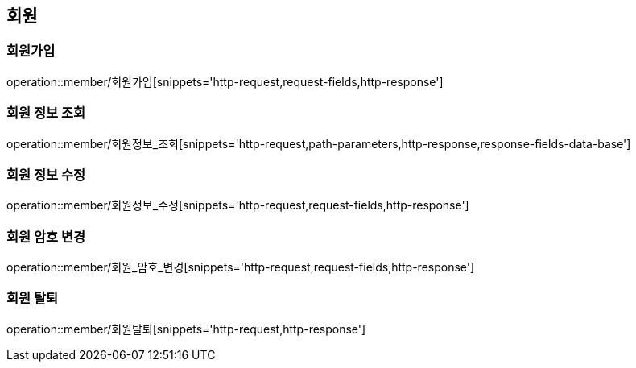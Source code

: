 [[회원-API]]
== 회원
=== 회원가입
operation::member/회원가입[snippets='http-request,request-fields,http-response']

=== 회원 정보 조회
operation::member/회원정보_조회[snippets='http-request,path-parameters,http-response,response-fields-data-base']

=== 회원 정보 수정
operation::member/회원정보_수정[snippets='http-request,request-fields,http-response']

=== 회원 암호 변경
operation::member/회원_암호_변경[snippets='http-request,request-fields,http-response']

=== 회원 탈퇴
operation::member/회원탈퇴[snippets='http-request,http-response']